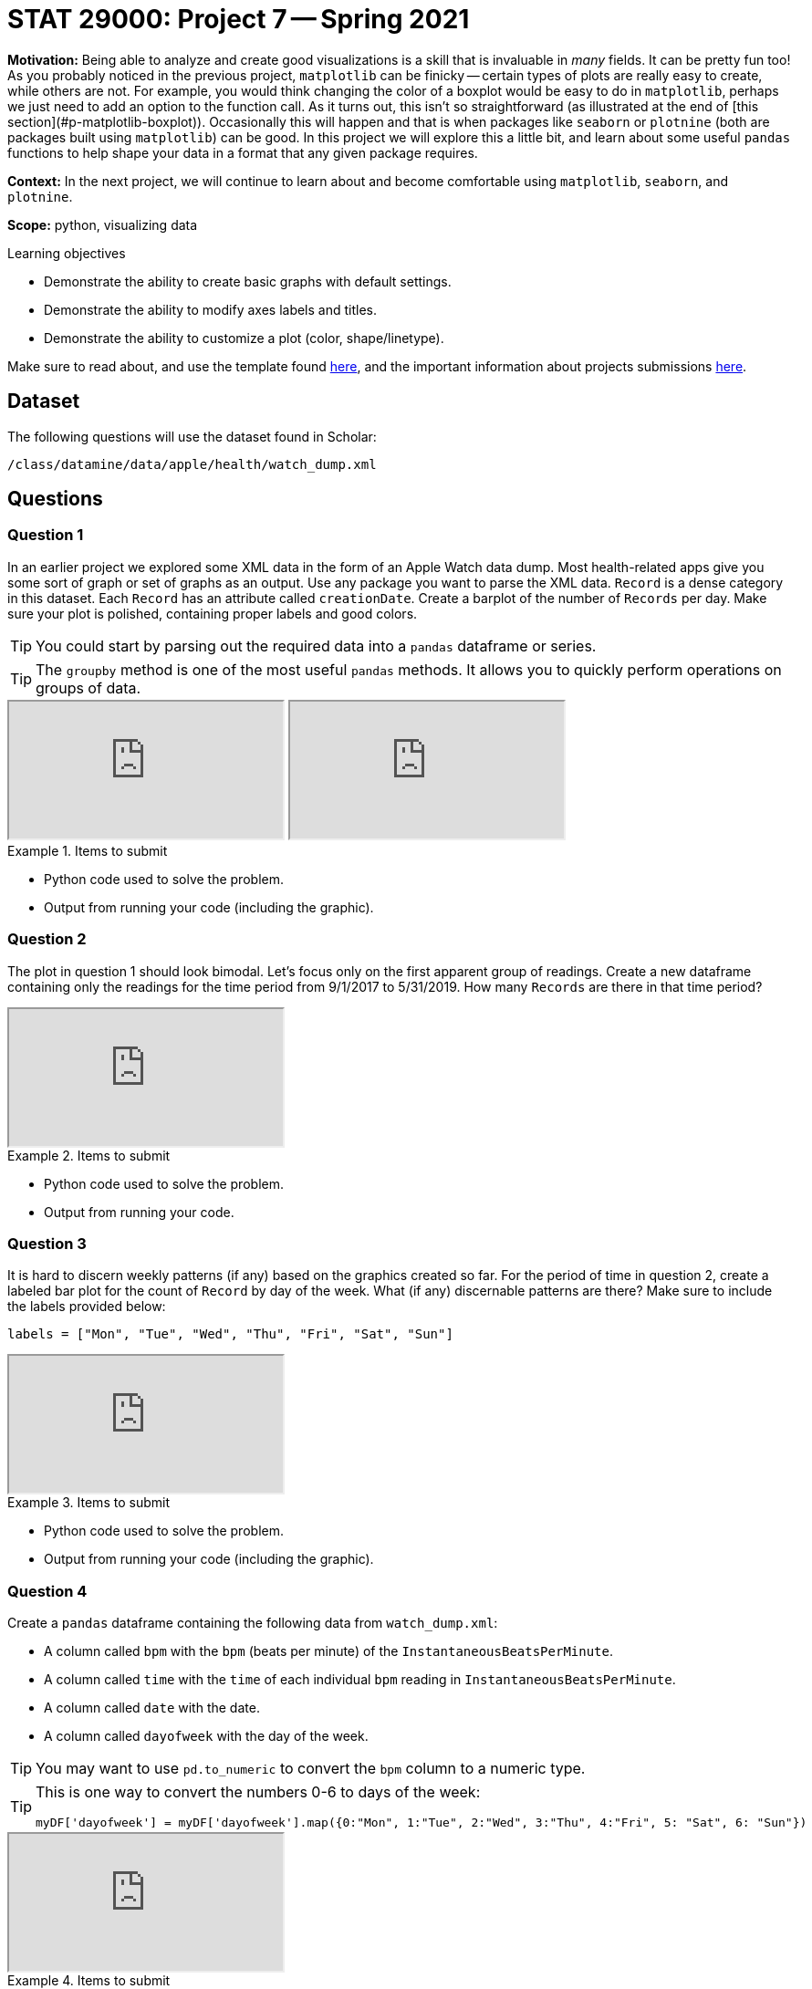 = STAT 29000: Project 7 -- Spring 2021

**Motivation:** Being able to analyze and create good visualizations is a skill that is invaluable in _many_ fields. It can be pretty fun too! As you probably noticed in the previous project, `matplotlib` can be finicky -- certain types of plots are really easy to create, while others are not. For example, you would think changing the color of a boxplot would be easy to do in `matplotlib`, perhaps we just need to add an option to the function call. As it turns out, this isn't so straightforward (as illustrated at the end of [this section](#p-matplotlib-boxplot)). Occasionally this will happen and that is when packages like `seaborn` or `plotnine` (both are packages built using `matplotlib`) can be good. In this project we will explore this a little bit, and learn about some useful `pandas` functions to help shape your data in a format that any given package requires.

**Context:** In the next project, we will continue to learn about and become comfortable using `matplotlib`, `seaborn`, and `plotnine`.

**Scope:** python, visualizing data

.Learning objectives
****
- Demonstrate the ability to create basic graphs with default settings.
- Demonstrate the ability to modify axes labels and titles.
- Demonstrate the ability to customize a plot (color, shape/linetype).
****

Make sure to read about, and use the template found xref:templates.adoc[here], and the important information about projects submissions xref:submissions.adoc[here].

== Dataset

The following questions will use the dataset found in Scholar:

`/class/datamine/data/apple/health/watch_dump.xml`

== Questions

=== Question 1

In an earlier project we explored some XML data in the form of an Apple Watch data dump. Most health-related apps give you some sort of graph or set of graphs as an output. Use any package you want to parse the XML data. `Record` is a dense category in this dataset. Each `Record` has an attribute called `creationDate`. Create a barplot of the number of `Records` per day. Make sure your plot is polished, containing proper labels and good colors.

[TIP]
====
You could start by parsing out the required data into a `pandas` dataframe or series.
====

[TIP]
====
The `groupby` method is one of the most useful `pandas` methods. It allows you to quickly perform operations on groups of data. 
====

++++
<iframe class="video" src="https://mediaspace.itap.purdue.edu/id/1_69sdl8rk"></iframe>
++++

++++
<iframe class="video" src="https://mediaspace.itap.purdue.edu/id/1_ho5ej4gy"></iframe>
++++

.Items to submit
====
- Python code used to solve the problem.
- Output from running your code (including the graphic).
====

=== Question 2

The plot in question 1 should look bimodal. Let's focus only on the first apparent group of readings. Create a new dataframe containing only the readings for the time period from 9/1/2017 to 5/31/2019. How many `Records` are there in that time period?

++++
<iframe class="video" src="https://mediaspace.itap.purdue.edu/id/1_wlkijwnv"></iframe>
++++

.Items to submit
====
- Python code used to solve the problem.
- Output from running your code.
====

=== Question 3

It is hard to discern weekly patterns (if any) based on the graphics created so far. For the period of time in question 2, create a labeled bar plot for the count of `Record` by day of the week. What (if any) discernable patterns are there? Make sure to include the labels provided below:

[source,python]
----
labels = ["Mon", "Tue", "Wed", "Thu", "Fri", "Sat", "Sun"]
----

++++
<iframe class="video" src="https://mediaspace.itap.purdue.edu/id/1_e7d9ve0o"></iframe>
++++

.Items to submit
====
- Python code used to solve the problem.
- Output from running your code (including the graphic).
====

=== Question 4

Create a `pandas` dataframe containing the following data from `watch_dump.xml`:

- A column called `bpm` with the `bpm` (beats per minute) of the `InstantaneousBeatsPerMinute`.
- A column called `time` with the `time` of each individual `bpm` reading in `InstantaneousBeatsPerMinute`.
- A column called `date` with the date.
- A column called `dayofweek` with the day of the week.

[TIP]
====
You may want to use `pd.to_numeric` to convert the `bpm` column to a numeric type.
====

[TIP]
====
This is one way to convert the numbers 0-6 to days of the week:

[source,python]
----
myDF['dayofweek'] = myDF['dayofweek'].map({0:"Mon", 1:"Tue", 2:"Wed", 3:"Thu", 4:"Fri", 5: "Sat", 6: "Sun"})
----
====

++++
<iframe class="video" src="https://mediaspace.itap.purdue.edu/id/1_h8crbise"></iframe>
++++

.Items to submit
====
- Python code used to solve the problem.
- Output from running your code.
====

=== Question 5

Create a heatmap using `seaborn`, where the y-axis shows the day of the week ("Mon" - "Sun"), the x-axis shows the hour, and the values on the interior of the plot are the average `bpm` by hour by day of the week.

++++
<iframe class="video" src="https://mediaspace.itap.purdue.edu/id/1_rl5iu9am"></iframe>
++++

.Items to submit
====
- Python code used to solve the problem.
- Output from running your code (including the graphic).
====